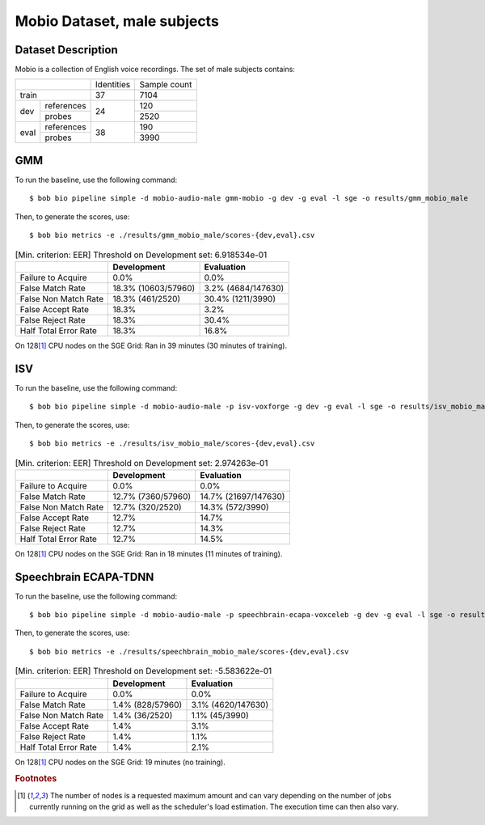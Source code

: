 .. author: Yannick Dayer <yannick.dayer@idiap.ch>
.. date: Mon 09 May 2022 13:48:48 UTC+02


.. _bob.bio.spear.mobio-audio-male:

==============================
 Mobio Dataset, male subjects
==============================

Dataset Description
-------------------

Mobio is a collection of English voice recordings. The set of male subjects contains:

+--------------------+------------+--------------+
|                    | Identities | Sample count |
+--------------------+------------+--------------+
| train              | 37         | 7104         |
+-------+------------+------------+--------------+
|       | references |            | 120          |
|       +------------+            +--------------+
| dev   | probes     | 24         | 2520         |
+-------+------------+------------+--------------+
|       | references |            | 190          |
|       +------------+            +--------------+
| eval  | probes     | 38         | 3990         |
+-------+------------+------------+--------------+

GMM
---

To run the baseline, use the following command::

    $ bob bio pipeline simple -d mobio-audio-male gmm-mobio -g dev -g eval -l sge -o results/gmm_mobio_male

Then, to generate the scores, use::

    $ bob bio metrics -e ./results/gmm_mobio_male/scores-{dev,eval}.csv


.. table:: [Min. criterion: EER] Threshold on Development set: 6.918534e-01

    =====================  ===================  ==================
    ..                     Development          Evaluation
    =====================  ===================  ==================
    Failure to Acquire     0.0%                 0.0%
    False Match Rate       18.3% (10603/57960)  3.2% (4684/147630)
    False Non Match Rate   18.3% (461/2520)     30.4% (1211/3990)
    False Accept Rate      18.3%                3.2%
    False Reject Rate      18.3%                30.4%
    Half Total Error Rate  18.3%                16.8%
    =====================  ===================  ==================

On 128\ [#nodes]_ CPU nodes on the SGE Grid: Ran in 39 minutes (30 minutes of training).

ISV
---

To run the baseline, use the following command::

    $ bob bio pipeline simple -d mobio-audio-male -p isv-voxforge -g dev -g eval -l sge -o results/isv_mobio_male

Then, to generate the scores, use::

    $ bob bio metrics -e ./results/isv_mobio_male/scores-{dev,eval}.csv


.. table:: [Min. criterion: EER] Threshold on Development set: 2.974263e-01

    =====================  ==================  ====================
    ..                     Development         Evaluation
    =====================  ==================  ====================
    Failure to Acquire     0.0%                0.0%
    False Match Rate       12.7% (7360/57960)  14.7% (21697/147630)
    False Non Match Rate   12.7% (320/2520)    14.3% (572/3990)
    False Accept Rate      12.7%               14.7%
    False Reject Rate      12.7%               14.3%
    Half Total Error Rate  12.7%               14.5%
    =====================  ==================  ====================

On 128\ [#nodes]_ CPU nodes on the SGE Grid: Ran in 18 minutes (11 minutes of training).

Speechbrain ECAPA-TDNN
----------------------

To run the baseline, use the following command::

    $ bob bio pipeline simple -d mobio-audio-male -p speechbrain-ecapa-voxceleb -g dev -g eval -l sge -o results/speechbrain_mobio_male

Then, to generate the scores, use::

    $ bob bio metrics -e ./results/speechbrain_mobio_male/scores-{dev,eval}.csv


.. table:: [Min. criterion: EER] Threshold on Development set: -5.583622e-01

    =====================  ================  ==================
    ..                     Development       Evaluation
    =====================  ================  ==================
    Failure to Acquire     0.0%              0.0%
    False Match Rate       1.4% (828/57960)  3.1% (4620/147630)
    False Non Match Rate   1.4% (36/2520)    1.1% (45/3990)
    False Accept Rate      1.4%              3.1%
    False Reject Rate      1.4%              1.1%
    Half Total Error Rate  1.4%              2.1%
    =====================  ================  ==================

On 128\ [#nodes]_ CPU nodes on the SGE Grid: 19 minutes (no training).


.. rubric:: Footnotes

.. [#nodes] The number of nodes is a requested maximum amount and can vary depending on
    the number of jobs currently running on the grid as well as the scheduler's load
    estimation. The execution time can then also vary.
